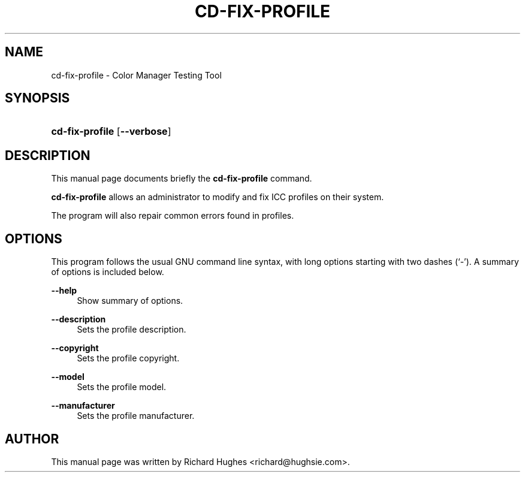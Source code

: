 '\" t
.\"     Title: cd-fix-profile
.\"    Author: Richard Hughes
.\" Generator: DocBook XSL Stylesheets v1.79.2 <http://docbook.sf.net/>
.\"      Date: 8 April, 2011
.\"    Manual: User Commands
.\"    Source: [FIXME: source]
.\"  Language: English
.\"
.TH "CD\-FIX\-PROFILE" "1" "" "[FIXME: source]" "User Commands"
.\" -----------------------------------------------------------------
.\" * Define some portability stuff
.\" -----------------------------------------------------------------
.\" ~~~~~~~~~~~~~~~~~~~~~~~~~~~~~~~~~~~~~~~~~~~~~~~~~~~~~~~~~~~~~~~~~
.\" http://bugs.debian.org/507673
.\" http://lists.gnu.org/archive/html/groff/2009-02/msg00013.html
.\" ~~~~~~~~~~~~~~~~~~~~~~~~~~~~~~~~~~~~~~~~~~~~~~~~~~~~~~~~~~~~~~~~~
.ie \n(.g .ds Aq \(aq
.el       .ds Aq '
.\" -----------------------------------------------------------------
.\" * set default formatting
.\" -----------------------------------------------------------------
.\" disable hyphenation
.nh
.\" disable justification (adjust text to left margin only)
.ad l
.\" -----------------------------------------------------------------
.\" * MAIN CONTENT STARTS HERE *
.\" -----------------------------------------------------------------
.SH "NAME"
cd-fix-profile \- Color Manager Testing Tool
.SH "SYNOPSIS"
.HP \w'\fBcd\-fix\-profile\fR\ 'u
\fBcd\-fix\-profile\fR [\fB\-\-verbose\fR]
.SH "DESCRIPTION"
.PP
This manual page documents briefly the
\fBcd\-fix\-profile\fR
command\&.
.PP
\fBcd\-fix\-profile\fR
allows an administrator to modify and fix ICC profiles on their system\&.
.PP
The program will also repair common errors found in profiles\&.
.SH "OPTIONS"
.PP
This program follows the usual
GNU
command line syntax, with long options starting with two dashes (\(oq\-\(cq)\&. A summary of options is included below\&.
.PP
\fB\-\-help\fR
.RS 4
Show summary of options\&.
.RE
.PP
\fB\-\-description\fR
.RS 4
Sets the profile description\&.
.RE
.PP
\fB\-\-copyright\fR
.RS 4
Sets the profile copyright\&.
.RE
.PP
\fB\-\-model\fR
.RS 4
Sets the profile model\&.
.RE
.PP
\fB\-\-manufacturer\fR
.RS 4
Sets the profile manufacturer\&.
.RE
.SH "AUTHOR"
.PP
This manual page was written by Richard Hughes
<richard@hughsie\&.com>\&.
